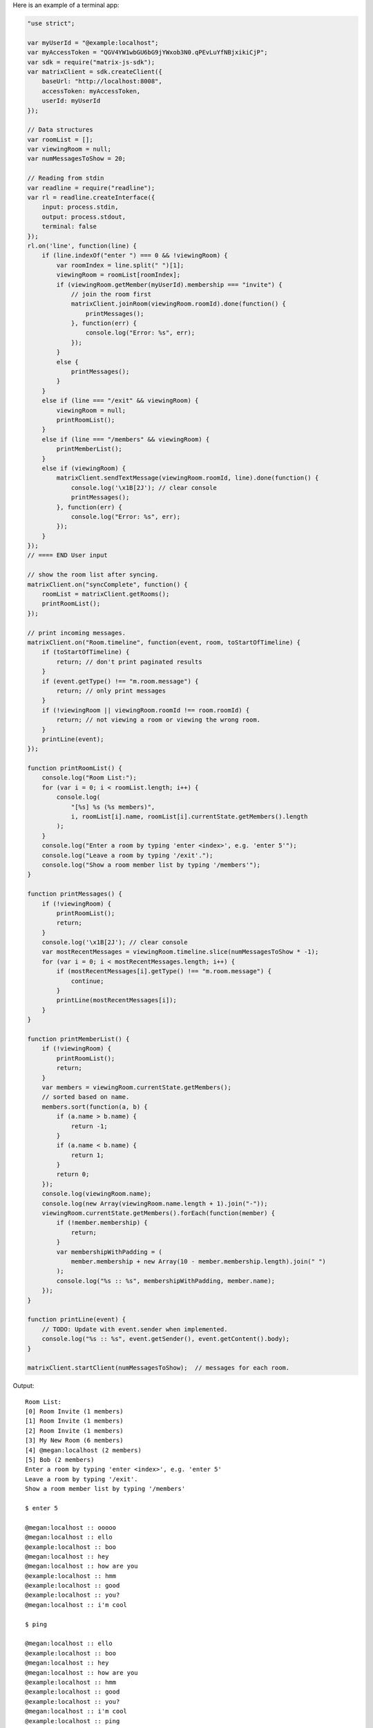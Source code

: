 Here is an example of a terminal app:

.. code:: javascript

    "use strict";

    var myUserId = "@example:localhost";
    var myAccessToken = "QGV4YW1wbGU6bG9jYWxob3N0.qPEvLuYfNBjxikiCjP";
    var sdk = require("matrix-js-sdk");
    var matrixClient = sdk.createClient({
        baseUrl: "http://localhost:8008",
        accessToken: myAccessToken,
        userId: myUserId
    });

    // Data structures
    var roomList = [];
    var viewingRoom = null;
    var numMessagesToShow = 20;

    // Reading from stdin
    var readline = require("readline");
    var rl = readline.createInterface({
        input: process.stdin,
        output: process.stdout,
        terminal: false
    });
    rl.on('line', function(line) {
        if (line.indexOf("enter ") === 0 && !viewingRoom) {
            var roomIndex = line.split(" ")[1];
            viewingRoom = roomList[roomIndex];
            if (viewingRoom.getMember(myUserId).membership === "invite") {
                // join the room first
                matrixClient.joinRoom(viewingRoom.roomId).done(function() {
                    printMessages();
                }, function(err) {
                    console.log("Error: %s", err);
                });
            }
            else {
                printMessages();
            }
        }
        else if (line === "/exit" && viewingRoom) {
            viewingRoom = null;
            printRoomList();
        }
        else if (line === "/members" && viewingRoom) {
            printMemberList();
        }
        else if (viewingRoom) {
            matrixClient.sendTextMessage(viewingRoom.roomId, line).done(function() {
                console.log('\x1B[2J'); // clear console
                printMessages();
            }, function(err) {
                console.log("Error: %s", err);
            });
        }
    });
    // ==== END User input

    // show the room list after syncing.
    matrixClient.on("syncComplete", function() {
        roomList = matrixClient.getRooms();
        printRoomList();
    });

    // print incoming messages.
    matrixClient.on("Room.timeline", function(event, room, toStartOfTimeline) {
        if (toStartOfTimeline) {
            return; // don't print paginated results
        }
        if (event.getType() !== "m.room.message") {
            return; // only print messages
        }
        if (!viewingRoom || viewingRoom.roomId !== room.roomId) {
            return; // not viewing a room or viewing the wrong room.
        }
        printLine(event);
    });

    function printRoomList() {
        console.log("Room List:");
        for (var i = 0; i < roomList.length; i++) {
            console.log(
                "[%s] %s (%s members)",
                i, roomList[i].name, roomList[i].currentState.getMembers().length
            );
        }
        console.log("Enter a room by typing 'enter <index>', e.g. 'enter 5'");
        console.log("Leave a room by typing '/exit'.");
        console.log("Show a room member list by typing '/members'");
    }

    function printMessages() {
        if (!viewingRoom) {
            printRoomList();
            return;
        }
        console.log('\x1B[2J'); // clear console
        var mostRecentMessages = viewingRoom.timeline.slice(numMessagesToShow * -1);
        for (var i = 0; i < mostRecentMessages.length; i++) {
            if (mostRecentMessages[i].getType() !== "m.room.message") {
                continue;
            }
            printLine(mostRecentMessages[i]);
        }
    }

    function printMemberList() {
        if (!viewingRoom) {
            printRoomList();
            return;
        }
        var members = viewingRoom.currentState.getMembers();
        // sorted based on name.
        members.sort(function(a, b) {
            if (a.name > b.name) {
                return -1;
            }
            if (a.name < b.name) {
                return 1;
            }
            return 0;
        });
        console.log(viewingRoom.name);
        console.log(new Array(viewingRoom.name.length + 1).join("-"));
        viewingRoom.currentState.getMembers().forEach(function(member) {
            if (!member.membership) {
                return;
            }
            var membershipWithPadding = (
                member.membership + new Array(10 - member.membership.length).join(" ")
            );
            console.log("%s :: %s", membershipWithPadding, member.name);
        });
    }

    function printLine(event) {
        // TODO: Update with event.sender when implemented.
        console.log("%s :: %s", event.getSender(), event.getContent().body);
    }
       
    matrixClient.startClient(numMessagesToShow);  // messages for each room.

Output::

    Room List:
    [0] Room Invite (1 members)
    [1] Room Invite (1 members)
    [2] Room Invite (1 members)
    [3] My New Room (6 members)
    [4] @megan:localhost (2 members)
    [5] Bob (2 members)
    Enter a room by typing 'enter <index>', e.g. 'enter 5'
    Leave a room by typing '/exit'.
    Show a room member list by typing '/members'

    $ enter 5

    @megan:localhost :: ooooo
    @megan:localhost :: ello
    @example:localhost :: boo
    @megan:localhost :: hey
    @megan:localhost :: how are you
    @example:localhost :: hmm
    @example:localhost :: good
    @example:localhost :: you?
    @megan:localhost :: i'm cool

    $ ping

    @megan:localhost :: ello
    @example:localhost :: boo
    @megan:localhost :: hey
    @megan:localhost :: how are you
    @example:localhost :: hmm
    @example:localhost :: good
    @example:localhost :: you?
    @megan:localhost :: i'm cool
    @example:localhost :: ping

    $ /members

    Bob
    ---
    join      :: Bob
    join      :: @example:localhost

    $ /exit

    Room List:
    [0] Room Invite (1 members)
    [1] Room Invite (1 members)
    [2] Room Invite (1 members)
    [3] My New Room (6 members)
    [4] @megan:localhost (2 members)
    [5] Bob (2 members)
    Enter a room by typing 'enter <index>', e.g. 'enter 5'
    Leave a room by typing '/exit'.
    Show a room member list by typing '/members'

